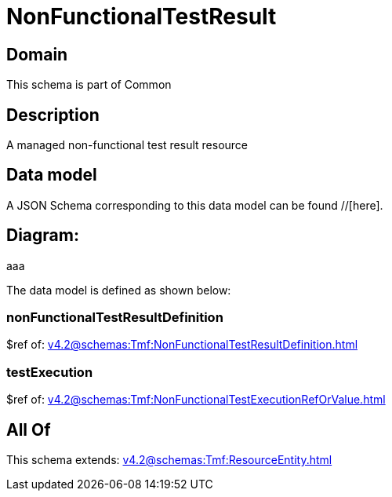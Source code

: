 = NonFunctionalTestResult

[#domain]
== Domain

This schema is part of Common

[#description]
== Description
A managed non-functional test result resource


[#data_model]
== Data model

A JSON Schema corresponding to this data model can be found //[here].

== Diagram:
aaa

The data model is defined as shown below:


=== nonFunctionalTestResultDefinition
$ref of: xref:v4.2@schemas:Tmf:NonFunctionalTestResultDefinition.adoc[]


=== testExecution
$ref of: xref:v4.2@schemas:Tmf:NonFunctionalTestExecutionRefOrValue.adoc[]


[#all_of]
== All Of

This schema extends: xref:v4.2@schemas:Tmf:ResourceEntity.adoc[]
